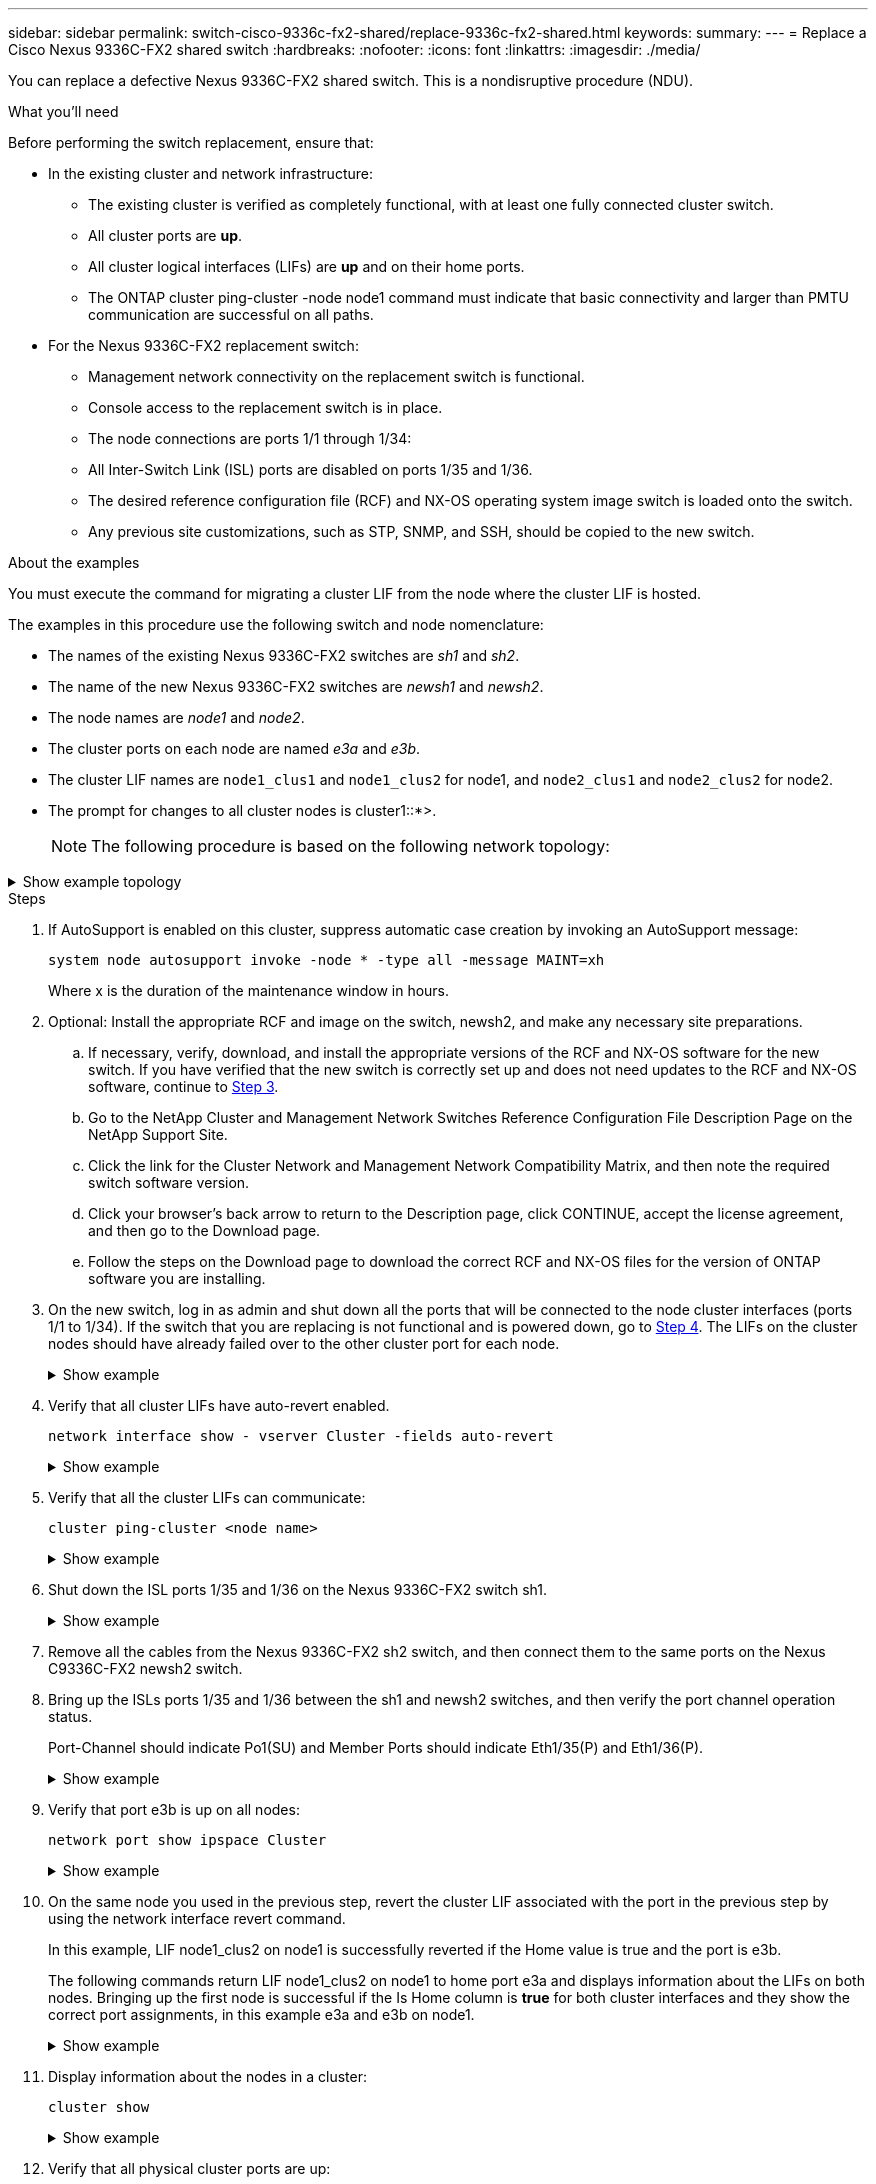 ---
sidebar: sidebar
permalink: switch-cisco-9336c-fx2-shared/replace-9336c-fx2-shared.html
keywords:
summary:
---
= Replace a Cisco Nexus 9336C-FX2 shared switch
:hardbreaks:
:nofooter:
:icons: font
:linkattrs:
:imagesdir: ./media/

[.lead]
You can replace a defective Nexus 9336C-FX2 shared switch. This is a nondisruptive procedure (NDU).

.What you'll need

Before performing the switch replacement, ensure that: 

* In the existing cluster and network infrastructure:
** The existing cluster is verified as completely functional, with at least one fully connected cluster switch.
** All cluster ports are *up*.
** All cluster logical interfaces (LIFs) are *up* and on their home ports.
** The ONTAP cluster ping-cluster -node node1 command must indicate that basic connectivity and larger than PMTU communication are successful on all paths.

* For the Nexus 9336C-FX2 replacement switch:
** Management network connectivity on the replacement switch is functional.
** Console access to the replacement switch is in place.
** The node connections are ports 1/1 through 1/34:
** All Inter-Switch Link (ISL) ports are disabled on ports 1/35 and 1/36.
** The desired reference configuration file (RCF) and NX-OS operating system image switch is loaded onto the switch.
** Any previous site customizations, such as STP, SNMP, and SSH, should be copied to the new switch.

.About the examples

You must execute the command for migrating a cluster LIF from the node where the cluster LIF is hosted.

The examples in this procedure use the following switch and node nomenclature:

* The names of the existing Nexus 9336C-FX2 switches are _sh1_ and _sh2_.
* The name of the new Nexus 9336C-FX2 switches are _newsh1_ and _newsh2_.
* The node names are _node1_ and _node2_.
* The cluster ports on each node are named _e3a_ and _e3b_.
* The cluster LIF names are `node1_clus1` and `node1_clus2` for node1, and `node2_clus1` and `node2_clus2` for node2.
* The prompt for changes to all cluster nodes is cluster1::*>.
+
[NOTE]
The following procedure is based on the following network topology:

.Show example topology
[%collapsible]
====

[subs=+quotes]
----
cluster1::*> *network port show -ipspace Cluster*

Node: node1
                                                                        Ignore
                                                  Speed(Mbps)  Health   Health
Port      IPspace      Broadcast Domain Link MTU  Admin/Oper   Status   Status
--------- ------------ ---------------- ---- ---- ------------ -------- ------
e3a       Cluster      Cluster          up   9000  auto/100000 healthy  false
e3b       Cluster      Cluster          up   9000  auto/100000 healthy  false

Node: node2
                                                                        Ignore
                                                  Speed(Mbps)  Health   Health
Port      IPspace      Broadcast Domain Link MTU  Admin/Oper   Status   Status
--------- ------------ ---------------- ---- ---- ------------ -------- ------
e3a       Cluster      Cluster          up   9000  auto/100000 healthy  false
e3b       Cluster      Cluster          up   9000  auto/100000 healthy  false
4 entries were displayed.


cluster1::*> *network interface show -vserver Cluster*
            Logical    Status     Network            Current       Current Is
Vserver     Interface  Admin/Oper Address/Mask       Node          Port    Home
----------- ---------- ---------- ------------------ ------------- ------- ----
Cluster
            node1_clus1  up/up    169.254.209.69/16  node1         e3a     true
            node1_clus2  up/up    169.254.49.125/16  node1         e3b     true
            node2_clus1  up/up    169.254.47.194/16  node2         e3a     true
            node2_clus2  up/up    169.254.19.183/16  node2         e3b     true
4 entries were displayed.

cluster1::*> *network device-discovery show -protocol cdp*
Node/       Local  Discovered
Protocol    Port   Device (LLDP: ChassisID)  Interface         Platform
----------- ------ ------------------------- ----------------  ----------------
node2      /cdp
            e3a    sh1                       Eth1/2            N9K-C9336C
            e3b    sh2                       Eth1/2            N9K-C9336C

node1      /cdp
            e3a    sh1                       Eth1/1            N9K-C9336C
            e3b    sh2                       Eth1/1            N9K-C9336C
4 entries were displayed.

sh1# *show cdp neighbors*
Capability Codes: R - Router, T - Trans-Bridge, B - Source-Route-Bridge
                  S - Switch, H - Host, I - IGMP, r - Repeater,
                  V - VoIP-Phone, D - Remotely-Managed-Device,
                  s - Supports-STP-Dispute
Device-ID          Local Intrfce  Hldtme Capability  Platform      Port ID
node1              Eth1/1         144    H           FAS2980       e3a
node2              Eth1/2         145    H           FAS2980       e3a
sh2                Eth1/35        176    R S I s     N9K-C9336C    Eth1/35
sh2 (FDO220329V5)   Eth1/36       176    R S I s     N9K-C9336C    Eth1/36
Total entries displayed: 4

sh2# *show cdp neighbors*
Capability Codes: R - Router, T - Trans-Bridge, B - Source-Route-Bridge
                  S - Switch, H - Host, I - IGMP, r - Repeater,
                  V - VoIP-Phone, D - Remotely-Managed-Device,
                  s - Supports-STP-Dispute
Device-ID          Local Intrfce  Hldtme Capability  Platform      Port ID
node1              Eth1/1         139    H           FAS2980       eb
node2              Eth1/2         124    H           FAS2980       eb
sh1                Eth1/35        178    R S I s     N9K-C9336C    Eth1/35
sh1                Eth1/36        178    R S I s     N9K-C9336C    Eth1/36
Total entries displayed: 4
----
====

.Steps

. If AutoSupport is enabled on this cluster, suppress automatic case creation by invoking an AutoSupport message:
+
`system node autosupport invoke -node * -type all -message MAINT=xh`
+
Where x is the duration of the maintenance window in hours.

. Optional: Install the appropriate RCF and image on the switch,  newsh2, and make any necessary site preparations.
.. If necessary, verify, download, and install the appropriate versions of the RCF and NX-OS software for the new switch.  If you have verified that the new switch is correctly set up and does not need updates to the RCF and NX-OS software, continue to <<step3,Step 3>>.
.. Go to the NetApp Cluster and Management Network Switches Reference Configuration File Description Page on the NetApp Support Site.
.. Click the link for the Cluster Network and Management Network Compatibility Matrix, and then note the required switch software version.
.. Click your browser's back arrow to return to the Description page, click CONTINUE, accept the license agreement, and then go to the Download page.
.. Follow the steps on the Download page to download the correct RCF and NX-OS files for the version of ONTAP software you are installing.
[start=3]
. [[step3]]On the new switch, log in as admin and shut down all the ports that will be connected to the node cluster interfaces (ports 1/1 to 1/34).
If the switch that you are replacing is not functional and is powered down, go to <<step4,Step 4>>. The LIFs on the cluster nodes should have already failed over to the other cluster port for each node.
+
.Show example 
[%collapsible]
====
[subs=+quotes]
----
newsh2# *config*
Enter configuration commands, one per line. End with CNTL/Z.
newsh2(config)# *interface e1/1-34*
newsh2(config-if-range)# *shutdown*
----
====

[start=4]
. [[step4]]Verify that all cluster LIFs have auto-revert enabled.
+
`network interface show - vserver Cluster -fields auto-revert`
+
.Show example 
[%collapsible]
====
[subs=+quotes]
----
cluster1::> *network interface show -vserver Cluster -fields auto-revert*
             Logical
Vserver      Interface     Auto-revert
------------ ------------- -------------
Cluster      node1_clus1   true
Cluster      node1_clus2   true
Cluster      node2_clus1   true
Cluster      node2_clus2   true
4 entries were displayed.
----
====

[start=5]
. [[step5]]Verify that all the cluster LIFs can communicate:
+
`cluster ping-cluster <node name>`
+
.Show example 
[%collapsible]
====
[subs=+quotes]
----
cluster1::*> *cluster ping-cluster node2*
Host is node2
Getting addresses from network interface table...
Cluster node1_clus1 169.254.209.69 node1 e3a
Cluster node1_clus2 169.254.49.125 node1 e3b
Cluster node2_clus1 169.254.47.194 node2 e3a
Cluster node2_clus2 169.254.19.183 node2 e3b
Local = 169.254.47.194 169.254.19.183
Remote = 169.254.209.69 169.254.49.125
Cluster Vserver Id = 4294967293
Ping status:
....
Basic connectivity succeeds on 4 path(s)
Basic connectivity fails on 0 path(s)
................
Detected 9000 byte MTU on 4 path(s):
Local 169.254.47.194 to Remote 169.254.209.69
Local 169.254.47.194 to Remote 169.254.49.125
Local 169.254.19.183 to Remote 169.254.209.69
Local 169.254.19.183 to Remote 169.254.49.125
Larger than PMTU communication succeeds on 4 path(s)
RPC status:
2 paths up, 0 paths down (tcp check)
2 paths up, 0 paths down (udp check)
----
====

[start=6]
. [[step6]]Shut down the ISL ports 1/35 and 1/36 on the Nexus 9336C-FX2 switch sh1.
+
.Show example 
[%collapsible]
====
[subs=+quotes]
----
sh1# *configure*
Enter configuration commands, one per line. End with CNTL/Z.
sh1(config)# *interface e1/35-36*
sh1(config-if-range)# *shutdown*
----
====

[start=7]
. [[step7]]Remove all the cables from the Nexus 9336C-FX2 sh2 switch, and then connect them to the same ports on the Nexus C9336C-FX2 newsh2 switch.
. Bring up the ISLs ports 1/35 and 1/36 between the sh1 and newsh2 switches, and then verify the port channel operation status.
+
Port-Channel should indicate Po1(SU) and Member Ports should indicate Eth1/35(P) and Eth1/36(P).
+
.Show example 
[%collapsible]
====
This example enables ISL ports 1/35 and 1/36 and displays the port channel summary on switch sh1.

[subs=+quotes]
----
sh1# *configure*
Enter configuration commands, one per line. End with CNTL/Z.
sh1 (config)# *int e1/35-36*
sh1 (config-if-range)# *no shutdown*
sh1 (config-if-range)# *show port-channel summary*
Flags:  D - Down        P - Up in port-channel (members)
        I - Individual  H - Hot-standby (LACP only)
        s - Suspended   r - Module-removed
        b - BFD Session Wait
        S - Switched    R - Routed
        U - Up (port-channel)
        p - Up in delay-lacp mode (member)
        M - Not in use. Min-links not met
--------------------------------------------------------------------------------
Group Port-       Type     Protocol  Member       Ports
      Channel
--------------------------------------------------------------------------------
1     Po1(SU)     Eth      LACP      Eth1/35(P)   Eth1/36(P)

sh1 (config-if-range)#
----
====

[start=9]
. [[step9]]Verify that port e3b is up on all nodes:
+
`network port show ipspace Cluster`
+
.Show example 
[%collapsible]
====
The output should be like the following:

[subs=+quotes]
----
cluster1::*> *network port show -ipspace Cluster*

Node: node1
                                                                         Ignore
                                                   Speed(Mbps)  Health   Health
Port      IPspace      Broadcast Domain Link MTU   Admin/Oper   Status   Status
--------- ------------ ---------------- ---- ----- ---------- - - -------- ----
e3a       Cluster      Cluster          up   9000  auto/100000  healthy  false
e3b       Cluster      Cluster          up   9000  auto/100000  healthy  false

Node: node2
                                                                         Ignore
                                                   Speed(Mbps)  Health   Health
Port      IPspace      Broadcast Domain Link MTU   Admin/Oper   Status   Status
--------- ------------ ---------------- ---- ----- ----------- -  -------- ----
e3a       Cluster      Cluster          up   9000  auto/100000  healthy  false
e3b       Cluster      Cluster          up   9000  auto/auto    -        false
4 entries were displayed.
----
====

[start=10]
. [[step10]]On the same node you used in the previous step, revert the cluster LIF associated with the port in the previous step by using the network interface revert command.
+
In this example, LIF node1_clus2 on node1 is successfully reverted if the Home value is true and the port is e3b.
+
The following commands return LIF node1_clus2 on node1 to home port e3a and displays information about the LIFs on both nodes. Bringing up the first node is successful if the Is Home column is *true* for both cluster interfaces and they show the correct port assignments, in this example e3a and e3b on node1.
+
.Show example 
[%collapsible]
====
[subs=+quotes]
----
cluster1::*> *network interface show -vserver Cluster*

            Logical      Status     Network            Current    Current Is
Vserver     Interface    Admin/Oper Address/Mask       Node       Port    Home
----------- ------------ ---------- ------------------ ---------- ------- -----
Cluster
            node1_clus1  up/up      169.254.209.69/16  node1      e3a     true
            node1_clus2  up/up      169.254.49.125/16  node1      e3b     true
            node2_clus1  up/up      169.254.47.194/16  node2      e3a     true
            node2_clus2  up/up      169.254.19.183/16  node2      e3a     false
4 entries were displayed.
----
====

[start=11]
. [[step11]]Display information about the nodes in a cluster:
+
`cluster show`
+
.Show example 
[%collapsible]
====
This example shows that the node health for node1 and node2 in this cluster is true:

[subs=+quotes]
----
cluster1::*> *cluster show*
Node          Health  Eligibility
------------- ------- ------------
node1         false   true
node2         true    true
----
====

[start=12]
. [[step12]]Verify that all physical cluster ports are up:
+
`network port show ipspace Cluster`
+
.Show example 
[%collapsible]
====
[subs=+quotes]
----
cluster1::*> *network port show -ipspace Cluster*

Node node1                                                                Ignore
                                                    Speed(Mbps)  Health   Health
Port      IPspace     Broadcast Domain  Link  MTU   Admin/Oper   Status   Status
--------- ----------- ----------------- ----- ----- ------------ -------- ------
e3a       Cluster     Cluster           up    9000  auto/100000  healthy  false
e3b       Cluster     Cluster           up    9000  auto/100000  healthy  false

Node: node2
                                                                          Ignore
                                                    Speed(Mbps)  Health   Health
Port      IPspace      Broadcast Domain Link  MTU   Admin/Oper   Status   Status
--------- ------------ ---------------- ----- ----- ------------ -------- ------
e3a       Cluster      Cluster          up    9000  auto/100000  healthy  false
e3b       Cluster      Cluster          up    9000  auto/100000  healthy  false
4 entries were displayed.
----
====

[start=13]
. [[step13]]Verify that all the cluster LIFs can communicate:
+
`cluster ping-cluster`
+
.Show example 
[%collapsible]
====
[subs=+quotes]
----
cluster1::*> *cluster ping-cluster -node node2*
Host is node2
Getting addresses from network interface table...
Cluster node1_clus1 169.254.209.69 node1 e3a
Cluster node1_clus2 169.254.49.125 node1 e3b
Cluster node2_clus1 169.254.47.194 node2 e3a
Cluster node2_clus2 169.254.19.183 node2 e3b
Local = 169.254.47.194 169.254.19.183
Remote = 169.254.209.69 169.254.49.125
Cluster Vserver Id = 4294967293
Ping status:
....
Basic connectivity succeeds on 4 path(s)
Basic connectivity fails on 0 path(s)
................
Detected 9000 byte MTU on 4 path(s):
Local 169.254.47.194 to Remote 169.254.209.69
Local 169.254.47.194 to Remote 169.254.49.125
Local 169.254.19.183 to Remote 169.254.209.69
Local 169.254.19.183 to Remote 169.254.49.125
Larger than PMTU communication succeeds on 4 path(s)
RPC status:
2 paths up, 0 paths down (tcp check)
2 paths up, 0 paths down (udp check)
----
====

[start=14]
. [[step14]]Confirm the following cluster network configuration:
+
`network port show`
+
.Show example 
[%collapsible]
====
[subs=+quotes]
----
cluster1::*> *network port show -ipspace Cluster*

Node: node1
                                                                        Ignore
                                       Speed(Mbps)             Health   Health
Port      IPspace     Broadcast Domain Link MTU   Admin/Oper   Status   Status
--------- ----------- ---------------- ---- ----- ------------ -------- ------
e3a       Cluster     Cluster          up   9000  auto/100000  healthy  false
e3b       Cluster     Cluster          up   9000  auto/100000  healthy  false

Node: node2
                                                                        Ignore
                                        Speed(Mbps)            Health   Health
Port      IPspace      Broadcast Domain Link MTU  Admin/Oper   Status   Status
--------- ------------ ---------------- ---- ---- ------------ -------- ------
e3a       Cluster      Cluster          up   9000 auto/100000  healthy  false
e3b       Cluster      Cluster          up   9000 auto/100000  healthy  false
4 entries were displayed.

cluster1::*> *network interface show -vserver Cluster*
            Logical    Status     Network            Current       Current Is
Vserver     Interface  Admin/Oper Address/Mask       Node          Port    Home
----------- ---------- ---------- ------------------ ------------- ------- ----
Cluster
            node1_clus1  up/up    169.254.209.69/16  node1         e3a     true
            node1_clus2  up/up    169.254.49.125/16  node1         e3b     true
            node2_clus1  up/up    169.254.47.194/16  node2         e3a     true
            node2_clus2  up/up    169.254.19.183/16  node2         e3b     true
4 entries were displayed.

cluster1::> *network device-discovery show -protocol cdp*
Node/       Local  Discovered
Protocol    Port   Device (LLDP: ChassisID)  Interface         Platform
----------- ------ ------------------------- ----------------  ----------------
node2      /cdp
            e3a    sh1    0/2               N9K-C9336C
            e3b    newsh2                    0/2               N9K-C9336C
node1      /cdp
            e3a    sh1                       0/1               N9K-C9336C
            e3b    newsh2                    0/1               N9K-C9336C
4 entries were displayed.

sh1# *show cdp neighbors*
Capability Codes: R - Router, T - Trans-Bridge, B - Source-Route-Bridge
                  S - Switch, H - Host, I - IGMP, r - Repeater,
                  V - VoIP-Phone, D - Remotely-Managed-Device,
                  s - Supports-STP-Dispute
Device-ID            Local Intrfce  Hldtme Capability  Platform      Port ID
node1                Eth1/1         144    H           FAS2980       e3a
node2                Eth1/2         145    H           FAS2980       e3a
newsh2               Eth1/35        176    R S I s     N9K-C9336C    Eth1/35
newsh2               Eth1/36        176    R S I s     N9K-C9336C    Eth1/36
Total entries displayed: 4

sh2# *show cdp neighbors*
Capability Codes: R - Router, T - Trans-Bridge, B - Source-Route-Bridge
                  S - Switch, H - Host, I - IGMP, r - Repeater,
                  V - VoIP-Phone, D - Remotely-Managed-Device,
                  s - Supports-STP-Dispute
Device-ID          Local Intrfce  Hldtme Capability  Platform      Port ID
node1              Eth1/1         139    H           FAS2980       e3b
node2              Eth1/2         124    H           FAS2980       eb
sh1                Eth1/35        178    R S I s     N9K-C9336C    Eth1/35
sh1                Eth1/36        178    R S I s     N9K-C9336C    Eth1/36
Total entries displayed: 4
----
====

[start=15]
. [[step15]]Enable the Ethernet switch health monitor log collection feature for collecting switch-related log files, using the following commands:

** `system switch ethernet log setup password`
** `system switch ethernet log enable-collection`
+
.Show example 
[%collapsible]
====
[subs=+quotes]
----
cluster1::*> *system switch ethernet log setup-password*
Enter the switch name: <return>
The switch name entered is not recognized.
Choose from the following list:
*sh1*
*sh2*
cluster1::*> *system switch ethernet log setup-password*
Enter the switch name: *sh1*
RSA key fingerprint is e5:8b:c6:dc:e2:18:18:09:36:63:d9:63:dd:03:d9:cc
Do you want to continue? {y|n}::[n] *y*
Enter the password: <enter switch password>
Enter the password again: <enter switch password>
cluster1::*> *system switch ethernet log setup-password*
Enter the switch name: *sh2*
RSA key fingerprint is 57:49:86:a1:b9:80:6a:61:9a:86:8e:3c:e3:b7:1f:b1
Do you want to continue? {y|n}:: [n] *y*
Enter the password: <enter switch password>
Enter the password again: <enter switch password>
cluster1::*> system  switch ethernet log enable-collection
Do you want to enable cluster log collection for all nodes in the cluster? y|n}: [n] *y*
Enabling cluster switch log collection.
cluster1::*>
----
====

[NOTE]
If any of these commands return an error, contact NetApp support.

[start=16]
. [[step16]]Move the storage ports from the old switch sh2 to the new switch newsh2.
. Verify the storage attached to HA pair 1, shared switch newsh2 is healthy.
. Verify the storage attached to HA pair 2, shared switch newsh2 is healthy:
+
`storage port show -port-type ENET`
+
.Show example 
[%collapsible]
====
[subs=+quotes]
----
storage::*> *storage port show -port-type ENET*
                                   Speed                            VLAN
Node    Port    Type    Mode       (Gb/s)      State     Status       ID
------- ------- ------- ---------- ----------- --------- --------- -----
node1
        e3a     ENET    storage          100   enabled   online       30
        e3b     ENET    storage            0   enabled   offline      30
        e7a     ENET    storage            0   enabled   offline      30
        e7b     ENET    storage          100   enabled   online       30

node2
        e3a     ENET    storage          100   enabled   online       30
        e3b     ENET    storage            0   enabled   offline      30
        e7a     ENET    storage            0   enabled   offline      30
        e7b     ENET    storage          100   enabled   online       30
----
====

[start=19]
. [[step19]]Verify that the shelves are correctly cabled:
+
`storage shelf port show -fields remote- device,remote-port`
+
.Show example 
[%collapsible]
====

[subs=+quotes]
----
cluster1::*> *storage shelf port show -fields remote-device,remote-port*
shelf id remote-port  remote-device
----- -- ------------ ----------------------------
3.20  0  Ethernet1/13 sh1
3.20  1  Ethernet1/13 newsh2
3.20  2  Ethernet1/14 sh1
3.20  3  Ethernet1/14 newsh2
3.30  0  Ethernet1/15 sh1
3.30  1  Ethernet1/15 newsh2
3.30  2  Ethernet1/16 sh1
3.30  3  Ethernet1/16 newsh2
8 entries were displayed.
----
====

[start=20]
. [[step20]]Remove the old switch sh2.
. Repeat these steps for the switch sh1 and new switch newsh1.
. If you suppressed automatic case creation, reenable it by invoking an AutoSupport message:
+
`system node autosupport invoke -node * -type all -message MAINT=END`
